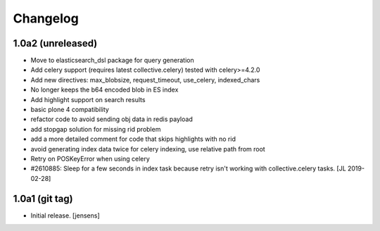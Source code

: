 Changelog
=========

1.0a2 (unreleased)
------------------

- Move to elasticsearch_dsl package for query generation

- Add celery support (requires latest collective.celery) tested with celery>=4.2.0

- Add new directives: max_blobsize, request_timeout, use_celery, indexed_chars

- No longer keeps the b64 encoded blob in ES index

- Add highlight support on search results

- basic plone 4 compatibility

- refactor code to avoid sending obj data in redis payload

- add stopgap solution for missing rid problem

- add a more detailed comment for code that skips highlights with no rid

- avoid generating index data twice for celery indexing, use relative path from root

- Retry on POSKeyError when using celery

- #2610885: Sleep for a few seconds in index task because retry isn't working
  with collective.celery tasks.
  [JL 2019-02-28]


1.0a1 (git tag)
---------------

- Initial release.
  [jensens]
